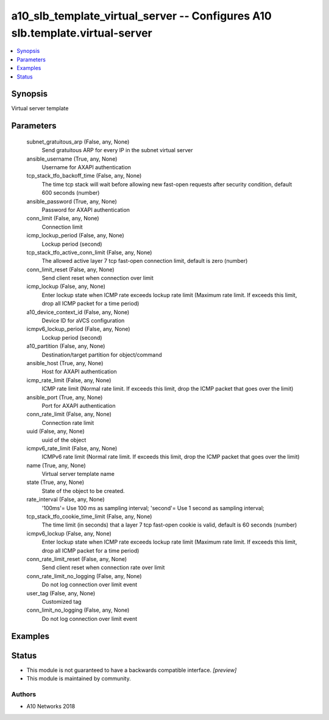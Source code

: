 .. _a10_slb_template_virtual_server_module:


a10_slb_template_virtual_server -- Configures A10 slb.template.virtual-server
=============================================================================

.. contents::
   :local:
   :depth: 1


Synopsis
--------

Virtual server template






Parameters
----------

  subnet_gratuitous_arp (False, any, None)
    Send gratuitous ARP for every IP in the subnet virtual server


  ansible_username (True, any, None)
    Username for AXAPI authentication


  tcp_stack_tfo_backoff_time (False, any, None)
    The time tcp stack will wait before allowing new fast-open requests after security condition, default 600 seconds (number)


  ansible_password (True, any, None)
    Password for AXAPI authentication


  conn_limit (False, any, None)
    Connection limit


  icmp_lockup_period (False, any, None)
    Lockup period (second)


  tcp_stack_tfo_active_conn_limit (False, any, None)
    The allowed active layer 7 tcp fast-open connection limit, default is zero (number)


  conn_limit_reset (False, any, None)
    Send client reset when connection over limit


  icmp_lockup (False, any, None)
    Enter lockup state when ICMP rate exceeds lockup rate limit (Maximum rate limit. If exceeds this limit, drop all ICMP packet for a time period)


  a10_device_context_id (False, any, None)
    Device ID for aVCS configuration


  icmpv6_lockup_period (False, any, None)
    Lockup period (second)


  a10_partition (False, any, None)
    Destination/target partition for object/command


  ansible_host (True, any, None)
    Host for AXAPI authentication


  icmp_rate_limit (False, any, None)
    ICMP rate limit (Normal rate limit. If exceeds this limit, drop the ICMP packet that goes over the limit)


  ansible_port (True, any, None)
    Port for AXAPI authentication


  conn_rate_limit (False, any, None)
    Connection rate limit


  uuid (False, any, None)
    uuid of the object


  icmpv6_rate_limit (False, any, None)
    ICMPv6 rate limit (Normal rate limit. If exceeds this limit, drop the ICMP packet that goes over the limit)


  name (True, any, None)
    Virtual server template name


  state (True, any, None)
    State of the object to be created.


  rate_interval (False, any, None)
    '100ms'= Use 100 ms as sampling interval; 'second'= Use 1 second as sampling interval;


  tcp_stack_tfo_cookie_time_limit (False, any, None)
    The time limit (in seconds) that a layer 7 tcp fast-open cookie is valid, default is 60 seconds (number)


  icmpv6_lockup (False, any, None)
    Enter lockup state when ICMP rate exceeds lockup rate limit (Maximum rate limit. If exceeds this limit, drop all ICMP packet for a time period)


  conn_rate_limit_reset (False, any, None)
    Send client reset when connection rate over limit


  conn_rate_limit_no_logging (False, any, None)
    Do not log connection over limit event


  user_tag (False, any, None)
    Customized tag


  conn_limit_no_logging (False, any, None)
    Do not log connection over limit event









Examples
--------

.. code-block:: yaml+jinja

    





Status
------




- This module is not guaranteed to have a backwards compatible interface. *[preview]*


- This module is maintained by community.



Authors
~~~~~~~

- A10 Networks 2018


